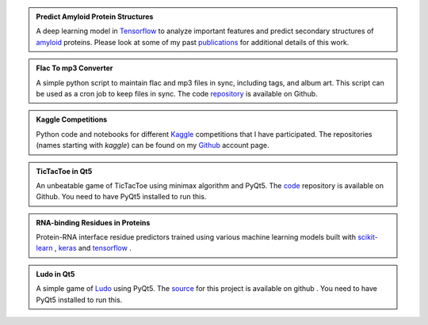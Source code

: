 .. title: Projects
.. slug: projects
.. date: 2016-09-19 19:46:22 UTC-07:00
.. tags: mathjax
.. category:
.. link:
.. description:
.. type: text
.. author: Sadanand Singh

.. admonition:: **Predict Amyloid Protein Structures**

    .. class:: img-responsive

        .. image:: https://secure.hosting.vt.edu/www.arc.vt.edu/wp-content/uploads/2015/03/bevan_ab_1_resize.jpg
            :width: 56pt
            :align: left

    A deep learning model in `Tensorflow <https://www.tensorflow.org/>`_ to
    analyze important features and predict secondary structures of
    `amyloid <https://en.wikipedia.org/wiki/Amyloid>`_ proteins.
    Please look at some of my past
    `publications <https://scholar.google.com/citations?user=rSMYeYEAAAAJ&hl=en>`_ for
    additional details of this work.

.. admonition:: **Flac To mp3 Converter**

    A simple python script to maintain flac and mp3 files in sync, including
    tags, and album art. This script can be used as a cron job to keep files in sync.
    The code `repository <https://github.com/sadanand-singh/flac2mp3>`_ is
    available on Github.

.. admonition:: **Kaggle Competitions**

    Python code and notebooks for different `Kaggle <https://www.kaggle.com/>`_ competitions that I have
    participated. The repositories (names starting with *kaggle*) can be found on
    my `Github <https://github.com/sadanand-singh/>`_ account page.

.. admonition:: **TicTacToe in Qt5**

    .. class:: img-responsive

        .. image:: https://www.thegamegal.com/wp-content/uploads/2010/08/regular-tic-tac-toe.jpg
            :width: 23pt
            :align: left

    An unbeatable game of TicTacToe using minimax algorithm and PyQt5.
    The `code <https://github.com/sadanand-singh/TicTacToe>`_ repository
    is available on Github. You need to have PyQt5 installed to run this.

.. admonition:: **RNA-binding Residues in Proteins**

    .. class:: img-responsive

        .. image:: http://pubs.rsc.org/services/images/RSCpubs.ePlatform.Service.FreeContent.ImageService.svc/ImageService/Articleimage/2013/MB/c3mb70167k/c3mb70167k-f4.gif
            :width: 36pt
            :align: left

    Protein-RNA interface residue predictors trained using various machine learning
    models built with `scikit-learn <http://scikit-learn.org/stable/>`_ ,
    `keras <https://keras.io/>`_  and `tensorflow <https://www.tensorflow.org/>`_ .

.. admonition:: **Ludo in Qt5**

    .. class:: img-responsive

        .. image:: https://lh3.ggpht.com/P8kmRP1PrZCZGNjrRfotBfy51uJ-_zNm3QjaqThdLj5y9Cp4vDq0e7Hqn9Guu_BIdw=w170
            :width: 23pt
            :align: left

    A simple game of `Ludo <https://en.wikipedia.org/wiki/Ludo_(board_game)>`_ using PyQt5.
    The `source <https://github.com/sadanand-singh/ludoGame>`_ for this project is
    available on github . You need to have PyQt5 installed to run this.
